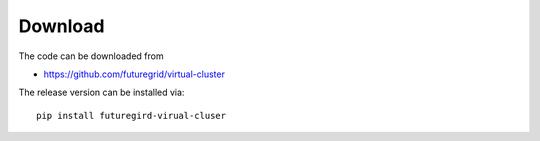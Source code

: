 Download
--------

The code can be downloaded from 

* https://github.com/futuregrid/virtual-cluster

The release version can be installed via::

    pip install futuregird-virual-cluser

